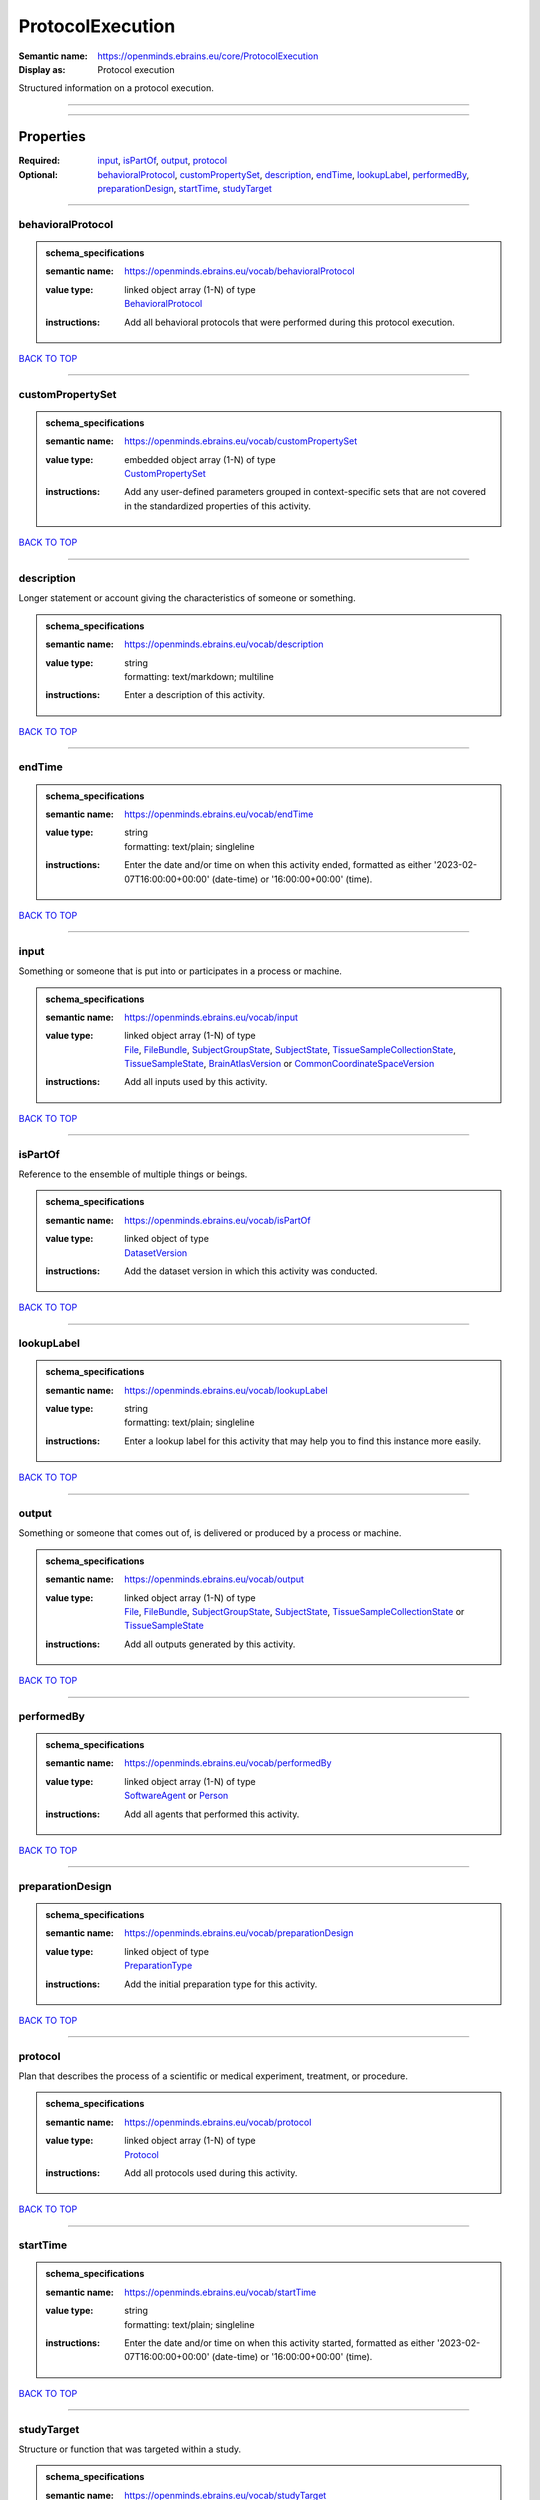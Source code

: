 #################
ProtocolExecution
#################

:Semantic name: https://openminds.ebrains.eu/core/ProtocolExecution

:Display as: Protocol execution

Structured information on a protocol execution.


------------

------------

Properties
##########

:Required: `input <input_heading_>`_, `isPartOf <isPartOf_heading_>`_, `output <output_heading_>`_, `protocol <protocol_heading_>`_
:Optional: `behavioralProtocol <behavioralProtocol_heading_>`_, `customPropertySet <customPropertySet_heading_>`_, `description <description_heading_>`_, `endTime <endTime_heading_>`_, `lookupLabel <lookupLabel_heading_>`_, `performedBy <performedBy_heading_>`_, `preparationDesign <preparationDesign_heading_>`_, `startTime <startTime_heading_>`_, `studyTarget <studyTarget_heading_>`_

------------

.. _behavioralProtocol_heading:

******************
behavioralProtocol
******************

.. admonition:: schema_specifications

   :semantic name: https://openminds.ebrains.eu/vocab/behavioralProtocol
   :value type: | linked object array \(1-N\) of type
                | `BehavioralProtocol <https://openminds-documentation.readthedocs.io/en/v3.0/schema_specifications/core/research/behavioralProtocol.html>`_
   :instructions: Add all behavioral protocols that were performed during this protocol execution.

`BACK TO TOP <ProtocolExecution_>`_

------------

.. _customPropertySet_heading:

*****************
customPropertySet
*****************

.. admonition:: schema_specifications

   :semantic name: https://openminds.ebrains.eu/vocab/customPropertySet
   :value type: | embedded object array \(1-N\) of type
                | `CustomPropertySet <https://openminds-documentation.readthedocs.io/en/v3.0/schema_specifications/core/research/customPropertySet.html>`_
   :instructions: Add any user-defined parameters grouped in context-specific sets that are not covered in the standardized properties of this activity.

`BACK TO TOP <ProtocolExecution_>`_

------------

.. _description_heading:

***********
description
***********

Longer statement or account giving the characteristics of someone or something.

.. admonition:: schema_specifications

   :semantic name: https://openminds.ebrains.eu/vocab/description
   :value type: | string
                | formatting: text/markdown; multiline
   :instructions: Enter a description of this activity.

`BACK TO TOP <ProtocolExecution_>`_

------------

.. _endTime_heading:

*******
endTime
*******

.. admonition:: schema_specifications

   :semantic name: https://openminds.ebrains.eu/vocab/endTime
   :value type: | string
                | formatting: text/plain; singleline
   :instructions: Enter the date and/or time on when this activity ended, formatted as either '2023-02-07T16:00:00+00:00' (date-time) or '16:00:00+00:00' (time).

`BACK TO TOP <ProtocolExecution_>`_

------------

.. _input_heading:

*****
input
*****

Something or someone that is put into or participates in a process or machine.

.. admonition:: schema_specifications

   :semantic name: https://openminds.ebrains.eu/vocab/input
   :value type: | linked object array \(1-N\) of type
                | `File <https://openminds-documentation.readthedocs.io/en/v3.0/schema_specifications/core/data/file.html>`_, `FileBundle <https://openminds-documentation.readthedocs.io/en/v3.0/schema_specifications/core/data/fileBundle.html>`_, `SubjectGroupState <https://openminds-documentation.readthedocs.io/en/v3.0/schema_specifications/core/research/subjectGroupState.html>`_, `SubjectState <https://openminds-documentation.readthedocs.io/en/v3.0/schema_specifications/core/research/subjectState.html>`_, `TissueSampleCollectionState <https://openminds-documentation.readthedocs.io/en/v3.0/schema_specifications/core/research/tissueSampleCollectionState.html>`_, `TissueSampleState <https://openminds-documentation.readthedocs.io/en/v3.0/schema_specifications/core/research/tissueSampleState.html>`_, `BrainAtlasVersion <https://openminds-documentation.readthedocs.io/en/v3.0/schema_specifications/SANDS/atlas/brainAtlasVersion.html>`_ or `CommonCoordinateSpaceVersion <https://openminds-documentation.readthedocs.io/en/v3.0/schema_specifications/SANDS/atlas/commonCoordinateSpaceVersion.html>`_
   :instructions: Add all inputs used by this activity.

`BACK TO TOP <ProtocolExecution_>`_

------------

.. _isPartOf_heading:

********
isPartOf
********

Reference to the ensemble of multiple things or beings.

.. admonition:: schema_specifications

   :semantic name: https://openminds.ebrains.eu/vocab/isPartOf
   :value type: | linked object of type
                | `DatasetVersion <https://openminds-documentation.readthedocs.io/en/v3.0/schema_specifications/core/products/datasetVersion.html>`_
   :instructions: Add the dataset version in which this activity was conducted.

`BACK TO TOP <ProtocolExecution_>`_

------------

.. _lookupLabel_heading:

***********
lookupLabel
***********

.. admonition:: schema_specifications

   :semantic name: https://openminds.ebrains.eu/vocab/lookupLabel
   :value type: | string
                | formatting: text/plain; singleline
   :instructions: Enter a lookup label for this activity that may help you to find this instance more easily.

`BACK TO TOP <ProtocolExecution_>`_

------------

.. _output_heading:

******
output
******

Something or someone that comes out of, is delivered or produced by a process or machine.

.. admonition:: schema_specifications

   :semantic name: https://openminds.ebrains.eu/vocab/output
   :value type: | linked object array \(1-N\) of type
                | `File <https://openminds-documentation.readthedocs.io/en/v3.0/schema_specifications/core/data/file.html>`_, `FileBundle <https://openminds-documentation.readthedocs.io/en/v3.0/schema_specifications/core/data/fileBundle.html>`_, `SubjectGroupState <https://openminds-documentation.readthedocs.io/en/v3.0/schema_specifications/core/research/subjectGroupState.html>`_, `SubjectState <https://openminds-documentation.readthedocs.io/en/v3.0/schema_specifications/core/research/subjectState.html>`_, `TissueSampleCollectionState <https://openminds-documentation.readthedocs.io/en/v3.0/schema_specifications/core/research/tissueSampleCollectionState.html>`_ or `TissueSampleState <https://openminds-documentation.readthedocs.io/en/v3.0/schema_specifications/core/research/tissueSampleState.html>`_
   :instructions: Add all outputs generated by this activity.

`BACK TO TOP <ProtocolExecution_>`_

------------

.. _performedBy_heading:

***********
performedBy
***********

.. admonition:: schema_specifications

   :semantic name: https://openminds.ebrains.eu/vocab/performedBy
   :value type: | linked object array \(1-N\) of type
                | `SoftwareAgent <https://openminds-documentation.readthedocs.io/en/v3.0/schema_specifications/computation/softwareAgent.html>`_ or `Person <https://openminds-documentation.readthedocs.io/en/v3.0/schema_specifications/core/actors/person.html>`_
   :instructions: Add all agents that performed this activity.

`BACK TO TOP <ProtocolExecution_>`_

------------

.. _preparationDesign_heading:

*****************
preparationDesign
*****************

.. admonition:: schema_specifications

   :semantic name: https://openminds.ebrains.eu/vocab/preparationDesign
   :value type: | linked object of type
                | `PreparationType <https://openminds-documentation.readthedocs.io/en/v3.0/schema_specifications/controlledTerms/preparationType.html>`_
   :instructions: Add the initial preparation type for this activity.

`BACK TO TOP <ProtocolExecution_>`_

------------

.. _protocol_heading:

********
protocol
********

Plan that describes the process of a scientific or medical experiment, treatment, or procedure.

.. admonition:: schema_specifications

   :semantic name: https://openminds.ebrains.eu/vocab/protocol
   :value type: | linked object array \(1-N\) of type
                | `Protocol <https://openminds-documentation.readthedocs.io/en/v3.0/schema_specifications/core/research/protocol.html>`_
   :instructions: Add all protocols used during this activity.

`BACK TO TOP <ProtocolExecution_>`_

------------

.. _startTime_heading:

*********
startTime
*********

.. admonition:: schema_specifications

   :semantic name: https://openminds.ebrains.eu/vocab/startTime
   :value type: | string
                | formatting: text/plain; singleline
   :instructions: Enter the date and/or time on when this activity started, formatted as either '2023-02-07T16:00:00+00:00' (date-time) or '16:00:00+00:00' (time).

`BACK TO TOP <ProtocolExecution_>`_

------------

.. _studyTarget_heading:

***********
studyTarget
***********

Structure or function that was targeted within a study.

.. admonition:: schema_specifications

   :semantic name: https://openminds.ebrains.eu/vocab/studyTarget
   :value type: | linked object array \(1-N\) of type
                | `AuditoryStimulusType <https://openminds-documentation.readthedocs.io/en/v3.0/schema_specifications/controlledTerms/auditoryStimulusType.html>`_, `BiologicalOrder <https://openminds-documentation.readthedocs.io/en/v3.0/schema_specifications/controlledTerms/biologicalOrder.html>`_, `BiologicalSex <https://openminds-documentation.readthedocs.io/en/v3.0/schema_specifications/controlledTerms/biologicalSex.html>`_, `BreedingType <https://openminds-documentation.readthedocs.io/en/v3.0/schema_specifications/controlledTerms/breedingType.html>`_, `CellCultureType <https://openminds-documentation.readthedocs.io/en/v3.0/schema_specifications/controlledTerms/cellCultureType.html>`_, `CellType <https://openminds-documentation.readthedocs.io/en/v3.0/schema_specifications/controlledTerms/cellType.html>`_, `Disease <https://openminds-documentation.readthedocs.io/en/v3.0/schema_specifications/controlledTerms/disease.html>`_, `DiseaseModel <https://openminds-documentation.readthedocs.io/en/v3.0/schema_specifications/controlledTerms/diseaseModel.html>`_, `ElectricalStimulusType <https://openminds-documentation.readthedocs.io/en/v3.0/schema_specifications/controlledTerms/electricalStimulusType.html>`_, `GeneticStrainType <https://openminds-documentation.readthedocs.io/en/v3.0/schema_specifications/controlledTerms/geneticStrainType.html>`_, `GustatoryStimulusType <https://openminds-documentation.readthedocs.io/en/v3.0/schema_specifications/controlledTerms/gustatoryStimulusType.html>`_, `Handedness <https://openminds-documentation.readthedocs.io/en/v3.0/schema_specifications/controlledTerms/handedness.html>`_, `MolecularEntity <https://openminds-documentation.readthedocs.io/en/v3.0/schema_specifications/controlledTerms/molecularEntity.html>`_, `OlfactoryStimulusType <https://openminds-documentation.readthedocs.io/en/v3.0/schema_specifications/controlledTerms/olfactoryStimulusType.html>`_, `OpticalStimulusType <https://openminds-documentation.readthedocs.io/en/v3.0/schema_specifications/controlledTerms/opticalStimulusType.html>`_, `Organ <https://openminds-documentation.readthedocs.io/en/v3.0/schema_specifications/controlledTerms/organ.html>`_, `OrganismSubstance <https://openminds-documentation.readthedocs.io/en/v3.0/schema_specifications/controlledTerms/organismSubstance.html>`_, `OrganismSystem <https://openminds-documentation.readthedocs.io/en/v3.0/schema_specifications/controlledTerms/organismSystem.html>`_, `Species <https://openminds-documentation.readthedocs.io/en/v3.0/schema_specifications/controlledTerms/species.html>`_, `SubcellularEntity <https://openminds-documentation.readthedocs.io/en/v3.0/schema_specifications/controlledTerms/subcellularEntity.html>`_, `TactileStimulusType <https://openminds-documentation.readthedocs.io/en/v3.0/schema_specifications/controlledTerms/tactileStimulusType.html>`_, `TermSuggestion <https://openminds-documentation.readthedocs.io/en/v3.0/schema_specifications/controlledTerms/termSuggestion.html>`_, `UBERONParcellation <https://openminds-documentation.readthedocs.io/en/v3.0/schema_specifications/controlledTerms/UBERONParcellation.html>`_, `VisualStimulusType <https://openminds-documentation.readthedocs.io/en/v3.0/schema_specifications/controlledTerms/visualStimulusType.html>`_, `CustomAnatomicalEntity <https://openminds-documentation.readthedocs.io/en/v3.0/schema_specifications/SANDS/non-atlas/customAnatomicalEntity.html>`_, `ParcellationEntity <https://openminds-documentation.readthedocs.io/en/v3.0/schema_specifications/SANDS/atlas/parcellationEntity.html>`_ or `ParcellationEntityVersion <https://openminds-documentation.readthedocs.io/en/v3.0/schema_specifications/SANDS/atlas/parcellationEntityVersion.html>`_
   :instructions: Add all study targets of this activity.

`BACK TO TOP <ProtocolExecution_>`_

------------

